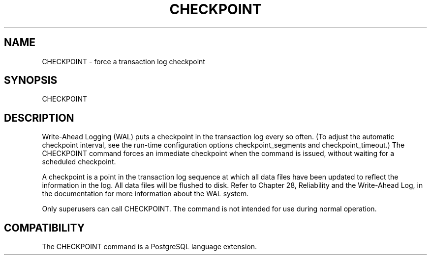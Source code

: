 '\" t
.\"     Title: CHECKPOINT
.\"    Author: The PostgreSQL Global Development Group
.\" Generator: DocBook XSL Stylesheets v1.75.1 <http://docbook.sf.net/>
.\"      Date: 2009-12-01
.\"    Manual: PostgreSQL snapshot Documentation
.\"    Source: PostgreSQL snapshot
.\"  Language: English
.\"
.TH "CHECKPOINT" "7" "2009-12-01" "PostgreSQL snapshot" "PostgreSQL snapshot Documentation"
.\" -----------------------------------------------------------------
.\" * set default formatting
.\" -----------------------------------------------------------------
.\" disable hyphenation
.nh
.\" disable justification (adjust text to left margin only)
.ad l
.\" -----------------------------------------------------------------
.\" * MAIN CONTENT STARTS HERE *
.\" -----------------------------------------------------------------
.SH "NAME"
CHECKPOINT \- force a transaction log checkpoint
.\" CHECKPOINT
.SH "SYNOPSIS"
.sp
.nf
CHECKPOINT
.fi
.SH "DESCRIPTION"
.PP
Write\-Ahead Logging (WAL) puts a checkpoint in the transaction log every so often\&. (To adjust the automatic checkpoint interval, see the run\-time configuration options
checkpoint_segments
and
checkpoint_timeout\&.) The
CHECKPOINT
command forces an immediate checkpoint when the command is issued, without waiting for a scheduled checkpoint\&.
.PP
A checkpoint is a point in the transaction log sequence at which all data files have been updated to reflect the information in the log\&. All data files will be flushed to disk\&. Refer to
Chapter 28, Reliability and the Write-Ahead Log, in the documentation
for more information about the WAL system\&.
.PP
Only superusers can call
CHECKPOINT\&. The command is not intended for use during normal operation\&.
.SH "COMPATIBILITY"
.PP
The
CHECKPOINT
command is a
PostgreSQL
language extension\&.
